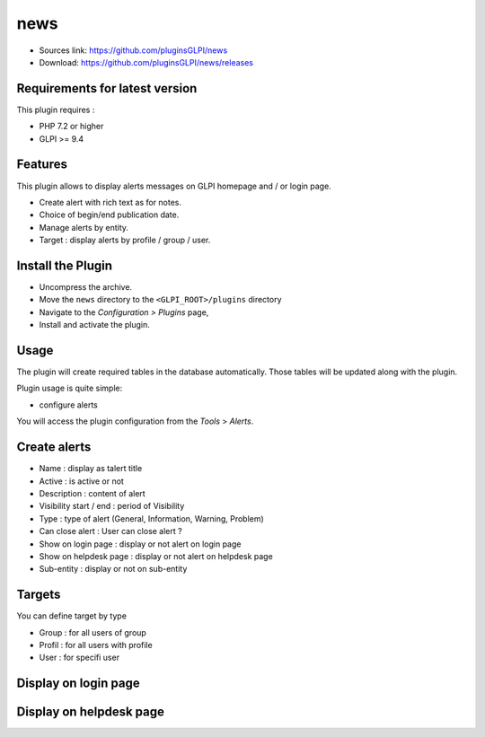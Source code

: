 news
========

* Sources link: https://github.com/pluginsGLPI/news
* Download: https://github.com/pluginsGLPI/news/releases

Requirements for latest version
-------------------------------

This plugin requires :

* PHP 7.2 or higher
* GLPI >= 9.4


Features
--------

This plugin allows to display alerts messages on GLPI homepage and / or login page.

* Create alert with rich text as for notes.
* Choice of begin/end publication date.
* Manage alerts by entity.
* Target : display alerts by profile / group / user.


Install the Plugin
------------------
* Uncompress the archive.
* Move the ``news`` directory to the ``<GLPI_ROOT>/plugins`` directory
* Navigate to the *Configuration > Plugins* page,
* Install and activate the plugin.

Usage
-----

The plugin will create required tables in the database  automatically. Those tables will be updated along with the plugin.

Plugin usage is quite simple:

* configure alerts

You will access the plugin configuration from the *Tools* > *Alerts*.


Create alerts
-------------

* Name : display as talert title
* Active : is active or not
* Description : content of alert
* Visibility start / end : period of Visibility
* Type : type of alert (General, Information, Warning, Problem)
* Can close alert : User can close alert ?
* Show on login page : display or not alert on login page
* Show on helpdesk page : display or not alert on helpdesk page
* Sub-entity : display or not on sub-entity

.. image:: images/create.png

Targets
-------

You can define target by type

* Group : for all users of group
* Profil : for all users with profile
* User : for specifi user

.. image:: images/target.png


Display on login page
---------------------

.. image:: images/login_page.png


Display on helpdesk page
------------------------

.. image:: images/helpdesk-page.png
